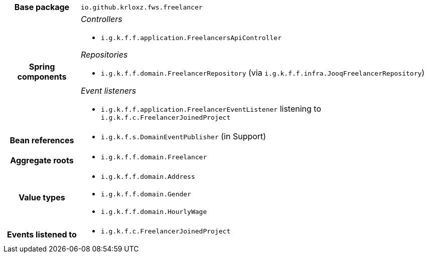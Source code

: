 [%autowidth.stretch, cols="h,a"]
|===
|Base package
|`io.github.krloxz.fws.freelancer`
|Spring components
|_Controllers_

* `i.g.k.f.f.application.FreelancersApiController`

_Repositories_

* `i.g.k.f.f.domain.FreelancerRepository` (via `i.g.k.f.f.infra.JooqFreelancerRepository`)

_Event listeners_

* `i.g.k.f.f.application.FreelancerEventListener` listening to `i.g.k.f.c.FreelancerJoinedProject`
|Bean references
|* `i.g.k.f.s.DomainEventPublisher` (in Support)
|Aggregate roots
|* `i.g.k.f.f.domain.Freelancer`
|Value types
|* `i.g.k.f.f.domain.Address`
* `i.g.k.f.f.domain.Gender`
* `i.g.k.f.f.domain.HourlyWage`
|Events listened to
|* `i.g.k.f.c.FreelancerJoinedProject`
|===
